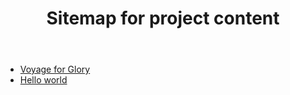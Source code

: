 #+TITLE: Sitemap for project content

- [[file:index.org][Voyage for Glory]]
- [[file:posts/hello.org][Hello world]]